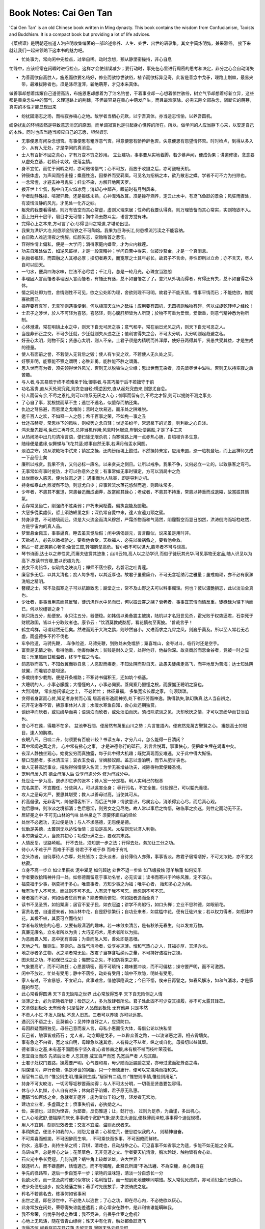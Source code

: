 
Book Notes: Cai Gen Tan
=========================

.. post:: Apr 13, 2017
   :tags: booknotes, chinese
   :category: Life

'Cai Gen Tan' is an old Chinese book written in Ming dynasty. This book contains the wisdom from Confucianism, Taoists and Buddhism. It is a compact book but providing a lot of life advices.

《菜根谭》是明朝还初道人洪应明收集编著的一部论述修养、人生、处世、出世的语录集。其文字简炼明隽，兼采雅俗。
接下来就让我们一起来领略下这本书的魅力吧。

* 忙处事为，常向闲中先检点，过举自稀。动时念想，预从静里密操持，非心自息

忙碌中，应该经常在闲暇时进行检点，这样才会使错误减少；要行动时，事先在心里进行周密的思考和决定，非分之心会自动消失

* 为善而欲自高胜人，施恩而欲要名结好，修业而欲惊世骇俗，植节而欲标异见奇，此皆是善念中戈矛，理路上荆棘，最易夹带，最难拔除者也。须是涤尽渣滓，斩绝萌芽，才见本来真体。

做善事却想着炫耀自己道德高洁，布施恩惠却想着为了沽名钓誉，干着事业却一心想着惊世骇俗，树立气节却想着标新立异，这些都是善良念头中的邪气，义理道路上的荆棘，不但最容易在善心中萌发产生，而且最难驱除。必需去除全部杂念，斩断它的萌芽，真实的本性才能显现出来

* 纷扰固溺志之场，而枯寂亦槁心之地。故学者当栖心元默，以宁吾真体。亦当适志恬愉，以养吾圆机。

纷杂扰乱的环境固然是导致意志消沉的原因，而单调寂寞也是引起身心憔悴的所在。所以，做学问的人应当静下心来，以安定自己的本性。同时也应当适当顺应自己的志愿，坦然娱乐

* 无事便思有闲杂念想否。有事便思有粗浮意气否。得意便思有骄矜辞色否。失意便思有怨望情怀否。时时检点，到得从多入少、从有入无处，才是学问的真消息。

* 士人有百折不回之真心，才有万变不穷之妙用。 立业建功，事事要从实地着脚，若少慕声闻，便成伪果；讲道修德，念念要从虚处立基，若稍计功效，便落尘情。

* 身不宜忙，而忙于闲暇之时，亦可儆惕惰气；心不可放，而放于收摄之后，亦可鼓畅天机。

* 钟鼓体虚，为声闻而招击撞；麋鹿性逸，因豢养而受羁縻。可见名为招祸之本，欲乃散志之媒。学者不可不力为扫除也。

* 一念常惺，才避去神弓鬼矢；纤尘不染，方解开地网天罗。

* 拨开世上尘氛，胸中自无火焰冰竞；消却心中鄙吝，眼前时有月到风来。

* 学者动静殊操、喧寂异趣，还是锻炼未熟，心神混淆故耳。须是操存涵养，定云止水中，有鸢飞鱼跃的景象；风狂雨骤处，有波恬浪静的风光，才见处一化齐之妙。

* 躯壳的我要看得破，则万有皆空而其心常虚，虚则义理来居；性命的我要认得真，则万理皆备而其心常实，实则物欲不入。

* 面上扫开十层甲，眉目才无可憎；胸中涤去数斗尘，语言方觉有味。

* 完得心上之本来,方可言了心;尽得世间之常道,才堪论出世。

* 我果为洪炉大冶,何患顽金钝铁之不可陶熔。我果为巨海长江,何患横流污渎之不能容纳。

* 白日欺人难逃清夜之愧赧。红颜矢志，空贻皓首之悲伤。

* 容得性情上偏私，便是一大学问；消得家庭内嫌雪，才为火内栽莲。

* 功夫自难处做去，如逆风鼓棹，才是一段真精神；学问自苦中得来，似披沙获金，才是一个真消息。

* 执拗者福轻，而圆融之人其禄必厚；操切者寿夭，而宽厚之士其年必长。故君子不言命，养性即所以立命；亦不言天，尽人自可以回天。 

* 一勺水，便具四海水味，世法不必尽尝；千江月，总是一轮月光，心珠宜当独朗

* 事理因人言而悟者事理因人言而悟者，有悟还有迷，总不如自悟之了了。意兴从外境而得者，有得还有失，总不如自得之休休。

* 情之同处即为性，舍情则性不可见，欲之公处即为理，舍欲则理不可明。故君子不能灭情，惟事平情而已；不能绝欲，惟期寡欲而已。

* 操存要有真宰，无真宰则遇事便倒，何以植顶天立地之砥柱！应用要有圆机，无圆机则触物有碍，何以成旋乾转坤之经纶！

* 士君子之涉世，於人不可轻为喜怒，喜怒轻，则心腹肝胆皆为人所窥；於物不可重为爱憎，爱憎重，则意气精神悉为物所制。

* 心体澄澈，常在明镜止水之中，则天下自无可厌之事；意气和平，常在丽日光风之内，则天下自无可恶之人。

* 当是非邪正之交，不可少迁就，少迁就则失从违之正；值利害得失之会，不可太分明，太分明则起趋避之私。

* 好丑心太明，则物不契；贤愚心太明，则人不亲。士君子须是内精明而外浑厚，使好丑两得其平，贤愚共受其益，才是生成的德量。

* 使人有面前之誉，不若使人无背后之毁；使人有乍交之欢，不若使人无久处之厌。

* 好察非明，能察能不察之谓明；必胜非勇，能胜能不胜之谓勇。

* 思入世而有为者，须先领得世外风光，否则无以脱垢浊之尘缘；思出世而无染者，须先谙尽世中滋味。否则无以持空寂之后苦趣。

* 与人者,与其易疏于终不若难亲于始;御事者,与其巧接于后不若拙守于前

* 功名富贵,直从灭处观究竟,则贪恋自轻;横逆困穷,直从起处究由来,则怨尤自息。

* 待人而留有余,不尽之恩礼,则可以维系无厌之人心；御事而留有余,不尽之才智,则可以提防不测之事变.

* 了心自了事，犹根拔而草不生；逃世不逃名，似膻存而蚋还集。

* 仇边之弩易避，而恩里之戈难防；苦时之坎易逃，而乐处之阱难脱。

* 邀千百人之欢，不如释一人之怨；希千百事之荣，不如免一事之丑

* 仕途虽赫奕，常思林下的风味，则权势之念自轻；世途虽纷华，常思泉下的光景，则利欲之心自淡。

* 鸿未至先援弓,兔已亡再呼矢,总非当机作用;风息时休起浪,岸到处便离船,才是了手工夫

* 从热闹场中出几句清冷言语，便扫除无限杀机；向寒微路上用一点赤热心肠，自培植许多生意。

* 随缘便是遣缘,似舞蝶与飞花共适;顺事自然无事,若满月偕盂水同圆。

* 淡泊之守，须从浓艳场中试来；镇定之操，还向纷纭境上勘过。不然操持未定，应用未圆，恐一临机登坛，而上品禅师又成一下品俗士矣

* 廉所以戒贪。我果不贪，又何必标一廉名，以来贪夫之侧目。让所以戒争。我果不争，又何必立一让的，以致暴客之弯弓。

* 无事常如有事时提防，才可以弥意外之变；有事常如无事时镇定，方可以消局中之危

* 处世而欲人感恩，便为敛怨之道； 遇事而为人除害，即是导利之机。

* 持身如泰山九鼎凝然不动，则愆尤自少；应事若流水落花悠然而逝，则趣味常多。
  
* 少年者，不患其不奮迅，常患畚迅而成鹵莽，故當抑其躁心；老成者，不患其不持重，常患以持重而成退縮，故當振其惰氣。
  
* 舌存常见齿亡，刚强终不胜柔弱；户朽未闻枢蠹，偏执岂能及圆融。

* 大惡多從柔處伏，哲士須防綿里之針；深仇常自愛中來，達人宜遠刀頭之蜜。 

* 持身涉世，不可随境而迁。须是大火流金而清风穆然，严霜杀物而和气蔼然，阴霾翳空而慧日朗然，洪涛倒海而坻柱屹然，方是宇宙内的真人品。
  
* 梦里悬金佩玉，事事逼真，睡去虽真觉后假；闲中演偈谈元，言言酷似，说来虽是用时非。
  
* 天欲祸人，必先以微福骄之，要看他会受。天欲福人，必先以微祸儆之，要看他会救。

* 鹩占一枝,反笑鹏心奢侈;兔营三窟,转嗤鹤垒高危。智小者不可以谋大,趣卑者不可与谈高。

* 琴书诗画,达士以之养性灵,而庸夫徒赏其迹象；山川云物,高人以之助学识,而俗子徒玩其光华.可见事物无定品,随人识见以为高下.故读书穷理,要以识趣为先.

* 姜女不尚铅华，似疏梅之映淡月；禅师不落空寂，若碧沼之吐青莲。

* 廉官多无后，以其太清也；痴人每多福，以其近厚也。故君子虽重廉介，不可无含垢纳污之雅量；虽戒痴顽，亦不必有察渊洗垢之精明。

* 簪纓之士，常不及孤寒之子可以抗節致忠；廟堂之士，常不及山野之夫可以料事燭理。何也？彼以濃艷損志，此以淡泊全真也。

* 少壮者，事事当用意而意反轻，徒汛汛作水中凫而已，何以振云霄之翮？衰老者，事事宜忘情而情反重，徒碌碌为辕下驹而已，何以脱缰锁之身？

* 帆只扬五分，船便安。水只注五分，器便稳。如韩信以勇备震主被擒，陆机以才名冠世见杀，霍光败于权势逼君，石崇死于财赋敌国，皆以十分取败者也。康节云﹕"饮酒莫教成酩酊，看花慎勿至离披。"旨哉言乎！

* 鹤立鸡群，可谓超然无侣矣。然进而观于大海之鹏，则眇然自小。又进而求之九霄之凤，则巍乎莫及。所以至人常若无若虚，而盛德多不矜不伐也

* 车争险道，马骋先鞭，..车争险道，马骋先鞭，到败处未免噬脐；粟喜堆山，金夸过斗，临行时还是空手。

* 富贵是无情之物，看得他重，他害你越大；贫贱是耐久之交，处得他好，他益你深。故贪商於而恋金谷者，竟被一时之显戮；乐箪瓢而甘敝温者，终享千载之令名。

* 鸽恶铃而高飞，不知敛翼而铃自息；人恶影而疾走，不知处阴而影自灭。故愚夫徒疾走高飞，而平地反为苦海；达士知处阴敛翼，而巉岩亦是坦途。

* 多栽桃李少栽荆，便是开条福路；不积诗书偏积玉，还如筑个祸基。
  
* 大聰明的人，小事必朦朧；大懵懂的人，小事必伺察。蓋伺察乃懵懂之根，而朦朧正聰明之窟也。

* 大烈鸿猷， 常出悠闲镇定之士， 不必忙忙； 休征景福， 多集宽宏长厚之家， 何须琐琐。

* 贪得者身富而心贫,知足者身贫而心富,居高者形逸而神劳,处下者形劳而神逸。孰得孰失,孰幻孰真,达人当自辨之。
  
* 花开花谢春不管，拂意事休对人言；水暖水寒鱼自知，会心处还期独赏。

* 谈纷华而厌者，或见纷华而喜；语淡泊而欣者，或处淡泊而厌。须扫除浓淡之见，灭却欣厌之情，才可以忘纷华而甘淡泊也。

* 會心不在遠，得趣不在多。 盆池拳石間，便居然有萬里山川之勢；片言隻語內，便宛然見萬古聖賢之心。 纔是高士的眼目，達人的胸襟。

* 夜眠八尺，日啖二升，何须要有百般计较？书读五车，才分八斗，怎么能得一日清闲？

* 耳中常闻逆耳之言， 心中常有拂心之事， 才是进德修行的砥石。若言言悦耳，事事快心，便把此生埋在鸩毒中矣。

* 夜深人静独坐观心，始觉妄穷而真独露，每于此中得大机趣；既觉真现而妄难逃，又于此中得大惭忸。 

* 藜口苋肠者，多冰清玉洁；衮衣玉食者，甘婢膝奴颜。盖志以澹泊明，而节从肥甘丧也。

* 做人无甚高远事业，摆脱得俗情便入名流；为学无甚增益功夫，减除得物累便臻圣境。

* 宠利毋居人前 德业毋落人后 受享毋逾分外 修为毋减分中。

* 处世让一步为高，退步即进步的张本；待人宽一分是福，利人实利己的根基

* 完名美節，不宜獨任，分些與人，可以遠害全身； 辱行污名，不宜全推，引些歸己，可以韜光養德。

* 攻人之恶毋太严，要思其堪受；教人以善毋过高，当使其可从。

* 矜高倨傲，无非客气，降服得客所下，而后正气伸；情欲意识，尽属妄心，消杀得妄心尽，而后真心观。

* 饱后思味，则浓淡之境都消；色后思淫，则男女之见尽绝。故人常以事后之悔悟，破临事之痴迷，则性定而动无不正。

* 居轩冕之中 不可无山林的气味 处林泉之下 须要怀廊庙的经纶

* 处世不必邀功，无过便是功；与人不求感德，无怨便是德。

* 忧勤是美德，太苦则无以适性怡情；澹泊是高风，太枯则无以济人利物。 

* 事穷势蹙之人，当原其初心；功成行满之士，要观其末路。

* 人情反复，世路崎岖。 行不去处，须知退一步之法；行得去处，务加让三分之功。

* 待小人不难于严 而难于不恶 待君子不难于恭 而难于有礼

* 念头浓者，自待厚待人亦厚，处处皆浓；念头淡者，自待薄待人亦薄，事事皆淡。故君子居常嗜好，不可太浓艳，亦不宜太枯寂。

* 立身不高一步立 如尘里振衣 泥中濯足 如何超达 处世不退一步处 如飞蛾投烛 羝羊触藩 如何安乐

* 学者要收拾精神并归一处。如修德而留意于事功名誉，必无实谊；读书而寄兴于吟咏风雅，定不深心。 

* 福莫福于少事，祸莫祸于多心。唯苦事者，方知少事之为福；唯平心者， 始知多心之为祸。

* 我有功于人不可念，而过则不可不念。人有恩于我不可忘，而怨则不可不忘。

* 奢者富而不足，何如俭者贫而有余？能者劳而俯怨，何如拙者逸而全真？

* 读书不见圣贤，如铅椠庸；居官不爱子民，如衣冠盗；讲学不尚躬行，如口头禅；立业不思种德，如眼前花。

* 富贵名誉，自道德来者，如山林中花，自是舒徐繁衍；自功业来者，如盆槛中花，便有迁徙兴废；若以权力得者，如瓶钵中花，其根不植，其萎可立而待矣!
  
* 学者有段兢业的心思，又要有段潇洒的趣味。若一味敛束清苦，是有秋杀无春生，何以发育万物。
  
* 真廉无廉名，立名者所以为贪；大巧无巧术，用术者所以为拙。

* 为恶而畏人知，恶中犹有善路；为善而急人知，善处即是恶根。

* 天地之气，暖则生，寒则杀。故性气清冷者，受享亦凉薄。惟和气热心之人，其福亦厚，其泽亦长。

* 地之秽者多生物，水之清者常无鱼，故君子当存含垢纳污之量，不可持好洁独行之操。

* 图未就之功，不如保已成之业；悔既往之失，不如防将来之非。

* 气象要高旷，而不可疏狂；心思要填密，而不可琐悄；趣味要冲淡，而不可偏枯；操守要严明，而不可激烈。

* 闲中不放过，忙处有受用；静中不落空，动处有受用；暗中不欺隐，明处有受用。

* 家人有过，不宜暴怒，不宜轻弃。此事难言，借他事隐讽之；今日不悟，俟来日再警之。如春风解冻，如和气消冰，才是家庭的型范。

* 此心常看得圆满 天下自无缺陷之世界 此心常放得宽平 天下自无险侧之人情

* 淡薄之士，必为浓艳者所疑；检饬之人，多为放肆者所忌。君子处此固不可少变其操履，亦不可太露其锋芒。

* 文章做到极处 无有他奇 只是恰好 人品做到极处 无有他异 只是本然

* 不责人小过 不发人隐私 不念人旧恶。三者可以养德 亦可以远害。

* 遇沉沉不语之士，且莫输心；见悻悻自好之人，应须防口。

* 毋因群疑而阻独见，毋任己意而废人言，毋私小惠而伤大体，毋借公论以快私情

* 反己者，触事皆成药石； 尤人者，动念即是戈矛。一以辟众善之路，一以浚诸恶之源，相去霄壤矣。

* 事有急之不白者，宽之或自明，毋躁急以速其忿。人有操之不从者，纵之或自化，毋操切以益其顽。

* 德者事业之基,未有基不固而栋宇坚久者;心者修裔之根,未有根不植而枝叶荣茂者。

* 恩宜自淡而浓 先浓后淡者 人忘其惠 威宜自严而宽 先宽后严者 人怨其酷。

* 士君子处权门要路，操履要严明，心气要和易，毋少随而近腥膻之党，亦毋过激而犯蜂虿之毒。 

* 阴谋怪习，异行奇能，俱是涉世的祸胎。只一个庸德庸行，便可以完混沌而招和来。

* 居官有二语,曰:“惟公则生明,惟廉则生威。”居家有二语,曰:“惟恕则平情,惟俭则用足“。

* 持身不可太皎洁，一切污辱垢秽要茹纳得；与人不可太分明，一切善恶贤愚要包容得。

* 休与小人仇雠，小人自有对头；休向君子谄媚，君子原无私惠。

* 磨砺当如百炼之金，急就者非邃养；施为宜似千钧之弩，轻发者无宏功。

* 建功立业者，多虚圆之士；偾事失机者，必执拗之人。

* 俭，美德也，过则为悭吝，为鄙啬，反伤雅道；让，懿行也， 过则为足恭，为曲谨，多出机心。

* 仁人心地宽舒,便福厚而庆长,事事成个宽舒气象;鄙夫念头迫促,便禄薄而泽短,事事得个迫促规模。

* 用人不宜刻，刻则思效者去；交友不宜滥，滥则贡谀者来。

* 事稍拂逆，便思不如我的人，则怨尤自清；心稍怠荒，便思胜似我的人， 则精神自奋。

* 不可乘喜而輕諾，不可因醉而生嗔，. 不可乘快而多事，不可因倦而鮮終。 

* 钓水，逸事也，尚持生杀之柄；弈棋，清戏也，且动战争之心。可见喜事不如省事之为适，多能不如无能之全真。

* 鸟语虫声，总是传心之诀；花英草色，无非见道之文。学者要天机清澈，胸次玲珑，触物皆有会心处。 

* 石火光中争长竞短，几何光阴？蜗牛角上较雌论雄，许大世界？

* 兢逐听人，而不嫌盡醉，恬憺適己，而不夸獨醒，此釋氏所謂“不為法纏、不為空纏，身心兩自在 

* 争先的径路窄，退后一步自宽平一步；浓艳的滋味短，清淡一分自悠长一分

* 色欲火炽，而一念及病时便兴似寒灰；名利饴甘，而一想到死地便味同嚼蜡。故人常忧死虑病，亦可消幻业而长道心。

* 进步处便思退步，庶免触藩之祸；著手时先图放手，才脱骑虎之危。

* 矜名不若逃名去，练事何如省事闲

* 出世之道，即在涉世中，不必绝人以逃世；了心之功，即在尽心内，不必绝欲以灰心。

* 此身常放在闲处，荣辱得失谁能差遣我；此心常安在静中，是非利害谁能瞒昧我。

* 我不希荣，何忧乎利禄之香饵；我不竞进，何畏乎仕宦之危机?

* 心地上无风涛，随在皆青山绿树；性天中有化育，触处都鱼跃鸢飞

* 宠辱不惊 闲看庭前花开花落 去留无意 漫随天外云卷云舒

* 性天澄澈，即饥餐渴饮，无非康济身心；心地沉迷，纵谈禅演偈，总是播弄精魂。

* 天地中万物，人伦中万情，世界中万事，以俗眼观，纷纷各异，以道眼观，种种是常，何须分别，何须取舍！

* 缠脱只在自心,心了则屠肆糟糠居然净土。不然纵一琴一鹤,一花一卉,嗜好虽清,魔障终在。语云:“能休尘境为真境,未了僧家是俗家。”

* 以我转物者，得固不喜，失亦不忧，天地尽属逍遥；以物役我者，逆固生憎，顺亦生爱，一毛便生缠缚。

* 优人傅粉调朱，效妍丑于毫端，俄而歌残场罢，妍丑何存？弈者争先竞后，较雌雄于着子，俄而局尽子收，雌雄安在？
 
* 人生原是一傀儡，只要根蒂在手，一线不乱，卷舒自由，行止在我，一毫不受他人提掇，便超出此场中矣








